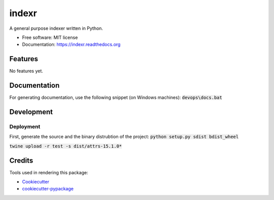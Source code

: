 ===============================
indexr
===============================

.. image:: https://img.shields.io/pypi/v/indexr.svg
        :target: https://pypi.python.org/pypi/indexr

.. image:: https://img.shields.io/travis/kevin91nl/indexr.svg
        :target: https://travis-ci.org/kevin91nl/indexr

.. image:: https://readthedocs.org/projects/indexr/badge/
        :target: https://readthedocs.org/projects/indexr/
        :alt: Documentation Status


A general purpose indexer written in Python.

* Free software: MIT license
* Documentation: https://indexr.readthedocs.org

Features
--------
No features yet.

Documentation
-------------
For generating documentation, use the following snippet (on Windows machines): :code:`devops\docs.bat`

Development
-----------

Deployment
~~~~~~~~~~
First, generate the source and the binary distrubtion of the project:
:code:`python setup.py sdist bdist_wheel`

:code:`twine upload -r test -s dist/attrs-15.1.0*`


Credits
---------

Tools used in rendering this package:

*  Cookiecutter_
*  `cookiecutter-pypackage`_

.. _Cookiecutter: https://github.com/audreyr/cookiecutter
.. _`cookiecutter-pypackage`: https://github.com/audreyr/cookiecutter-pypackage

